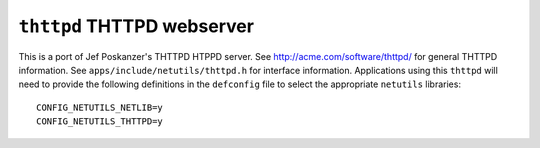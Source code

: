 ===========================
``thttpd`` THTTPD webserver
===========================

This is a port of Jef Poskanzer's THTTPD HTPPD server. See
http://acme.com/software/thttpd/ for general THTTPD information. See
``apps/include/netutils/thttpd.h`` for interface information. Applications using
this ``thttpd`` will need to provide the following definitions in the
``defconfig`` file to select the appropriate ``netutils`` libraries::

  CONFIG_NETUTILS_NETLIB=y
  CONFIG_NETUTILS_THTTPD=y

